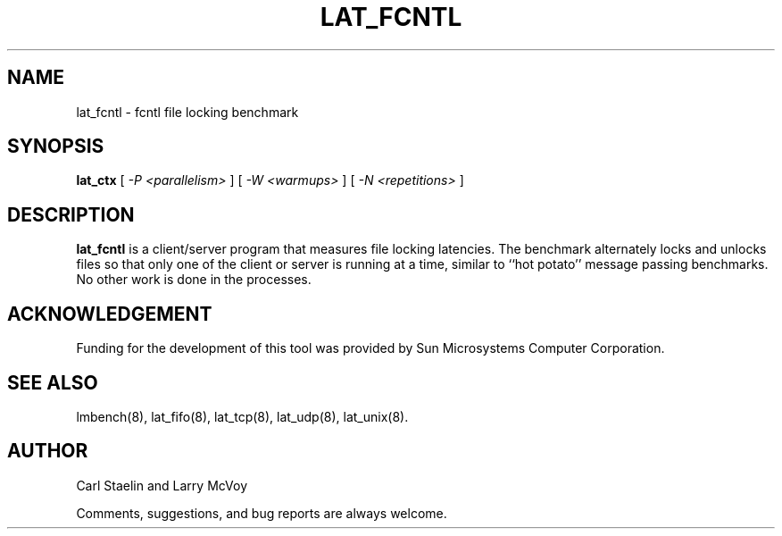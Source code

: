 .\" $Id: lat_fcntl.8,v 1.1.1.1 2006-11-23 11:25:34 steven Exp $
.TH LAT_FCNTL 8 "$Date: 2006-11-23 11:25:34 $" "(c)1994-2000 Carl Staelin and Larry McVoy" "LMBENCH"
.SH NAME
lat_fcntl \- fcntl file locking benchmark
.SH SYNOPSIS
.B lat_ctx 
[
.I "-P <parallelism>"
]
[
.I "-W <warmups>"
]
[
.I "-N <repetitions>"
]
.SH DESCRIPTION
.B lat_fcntl
is a client/server program that measures file locking latencies.  The
benchmark alternately locks and unlocks files so that only one of the
client or server is running at a time, similar to ``hot potato''
message passing benchmarks. 
No other work is done in the processes.
.SH ACKNOWLEDGEMENT
Funding for the development of
this tool was provided by Sun Microsystems Computer Corporation.
.SH "SEE ALSO"
lmbench(8), lat_fifo(8), lat_tcp(8), lat_udp(8), lat_unix(8).
.SH "AUTHOR"
Carl Staelin and Larry McVoy
.PP
Comments, suggestions, and bug reports are always welcome.

